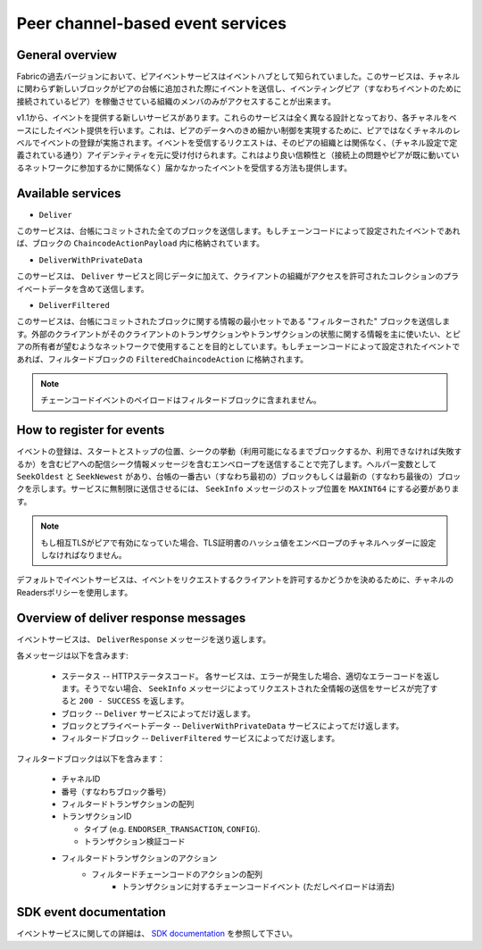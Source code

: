 Peer channel-based event services
=================================

General overview
----------------

Fabricの過去バージョンにおいて、ピアイベントサービスはイベントハブとして知られていました。このサービスは、チャネルに関わらず新しいブロックがピアの台帳に追加された際にイベントを送信し、イベンティングピア（すなわちイベントのために接続されているピア）を稼働させている組織のメンバのみがアクセスすることが出来ます。

v1.1から、イベントを提供する新しいサービスがあります。これらのサービスは全く異なる設計となっており、各チャネルをベースにしたイベント提供を行います。これは、ピアのデータへのきめ細かい制御を実現するために、ピアではなくチャネルのレベルでイベントの登録が実施されます。イベントを受信するリクエストは、そのピアの組織とは関係なく、（チャネル設定で定義されている通り）アイデンティティを元に受け付けられます。これはより良い信頼性と（接続上の問題やピアが既に動いているネットワークに参加するかに関係なく）届かなかったイベントを受信する方法も提供します。

Available services
------------------

* ``Deliver``

このサービスは、台帳にコミットされた全てのブロックを送信します。もしチェーンコードによって設定されたイベントであれば、ブロックの ``ChaincodeActionPayload`` 内に格納されています。

* ``DeliverWithPrivateData``

このサービスは、 ``Deliver`` サービスと同じデータに加えて、クライアントの組織がアクセスを許可されたコレクションのプライベートデータを含めて送信します。

* ``DeliverFiltered``

このサービスは、台帳にコミットされたブロックに関する情報の最小セットである "フィルターされた" ブロックを送信します。外部のクライアントがそのクライアントのトランザクションやトランザクションの状態に関する情報を主に使いたい、とピアの所有者が望むようなネットワークで使用することを目的としています。もしチェーンコードによって設定されたイベントであれば、フィルタードブロックの ``FilteredChaincodeAction`` に格納されます。

.. note:: チェーンコードイベントのペイロードはフィルタードブロックに含まれません。

How to register for events
--------------------------

イベントの登録は、スタートとストップの位置、シークの挙動（利用可能になるまでブロックするか、利用できなければ失敗するか）を含むピアへの配信シーク情報メッセージを含むエンベロープを送信することで完了します。ヘルパー変数として ``SeekOldest`` と ``SeekNewest`` があり、台帳の一番古い（すなわち最初の）ブロックもしくは最新の（すなわち最後の）ブロックを示します。サービスに無制限に送信させるには、 ``SeekInfo`` メッセージのストップ位置を ``MAXINT64`` にする必要があります。

.. note:: もし相互TLSがピアで有効になっていた場合、TLS証明書のハッシュ値をエンベロープのチャネルヘッダーに設定しなければなりません。

デフォルトでイベントサービスは、イベントをリクエストするクライアントを許可するかどうかを決めるために、チャネルのReadersポリシーを使用します。

Overview of deliver response messages
-------------------------------------

イベントサービスは、 ``DeliverResponse`` メッセージを送り返します。

各メッセージは以下を含みます:

 * ステータス -- HTTPステータスコード。 各サービスは、エラーが発生した場合、適切なエラーコードを返します。そうでない場合、 ``SeekInfo`` メッセージによってリクエストされた全情報の送信をサービスが完了すると ``200 - SUCCESS`` を返します。
 * ブロック -- ``Deliver`` サービスによってだけ返します。
 * ブロックとプライベートデータ -- ``DeliverWithPrivateData`` サービスによってだけ返します。
 * フィルタードブロック -- ``DeliverFiltered`` サービスによってだけ返します。

フィルタードブロックは以下を含みます：

 * チャネルID
 * 番号（すなわちブロック番号）
 * フィルタードトランザクションの配列
 * トランザクションID

   * タイプ (e.g. ``ENDORSER_TRANSACTION``, ``CONFIG``).
   * トランザクション検証コード

 * フィルタードトランザクションのアクション
     * フィルタードチェーンコードのアクションの配列
        * トランザクションに対するチェーンコードイベント (ただしペイロードは消去)

SDK event documentation
-----------------------

イベントサービスに関しての詳細は、 `SDK documentation <https://hyperledger.github.io/fabric-sdk-node/{BRANCH}/tutorial-channel-events.html>`_ を参照して下さい。

.. Licensed under Creative Commons Attribution 4.0 International License
    https://creativecommons.org/licenses/by/4.0/
